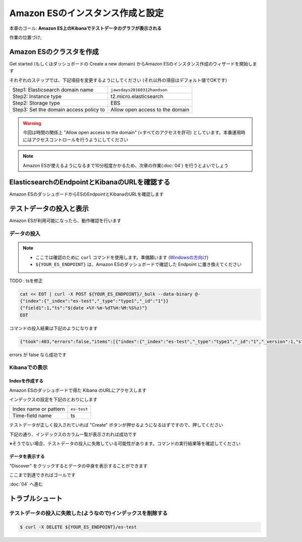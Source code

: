 Amazon ESのインスタンス作成と設定
=================================

本章のゴール: **Amazon ES上のKibanaでテストデータのグラフが表示される**

作業の位置づけ;

.. image:: images/bx1_03_overview.png

Amazon ESのクラスタを作成
-------------------------

Get started (もしくはダッシュボードの Create a new domain) からAmazon ESのインスタンス作成のウィザードを開始します

それぞれのステップでは、下記項目を変更するようにしてください (それ以外の項目はデフォルト値でOKです)

+----------------------------------------+---------------------------------+
| Step1: Elasticsearch domain name       | ``jawsdays20160312handson``     |
+----------------------------------------+---------------------------------+
| Step2: Instance type                   | t2.micro.elasticsearch          |
+----------------------------------------+---------------------------------+
| Step2: Storage type                    | EBS                             |
+----------------------------------------+---------------------------------+
| Step3: Set the domain access policy to | Allow open access to the domain |
+----------------------------------------+---------------------------------+

.. warning::

  今回は時間の関係上 "Allow open access to the domain" (=すべてのアクセスを許可) としています。本番運用時にはアクセスコントロールを行うようにしてください

.. note::

  Amazon ESが使えるようになるまで10分程度かかるため、次章の作業(:doc:`04`) を行うとよいでしょう

ElasticsearchのEndpointとKibanaのURLを確認する
----------------------------------------------

Amazon ESのダッシュボードからESのEndpointとKibanaのURLを確認します

.. image:: images/bx1_03_es-dashboard.png

テストデータの投入と表示
------------------------

Amazon ESが利用可能になったら、動作確認を行います

データの投入
````````````
.. note::

  * ここでは確認のために ``curl`` コマンドを使用します。準備願います (`Windowsの方向け <http://techblo.hatenablog.com/entry/2015/08/06/214306>`_)
  * ``${YOUR_ES_ENDPOINT}`` は、Amazon ESのダッシュボードで確認した Endpoint に置き換えてください

TODO : tsを修正

.. code-block:: bash

    cat << EOT | curl -X POST ${YOUR_ES_ENDPOINT}/_bulk --data-binary @-
    {"index":{"_index":"es-test","_type":"type1","_id":"1"}}
    {"field1":1,"ts":"$(date +%Y-%m-%dT%H:%M:%S%z)"}
    EOT

コマンドの投入結果は下記のようになります

.. code-block:: json

    {"took":403,"errors":false,"items":[{"index":{"_index":"es-test","_type":"type1","_id":"1","_version":1,"status":201}}]}

errors が false なら成功です

Kibanaでの表示
``````````````

Indexを作成する
~~~~~~~~~~~~~~~

Amazon ESのダッシュボードで得た Kibana のURLにアクセスします

インデックスの設定を下記のとおりにします

+-----------------------+----------------+
| Index name or pattern | ``es-test``    |
+-----------------------+----------------+
| Time-field name       | ts             |
+-----------------------+----------------+

.. image:: images/bx1_03_kibana1.png

テストデータが正しく投入されていれば "Create" ボタンが押せるようになるはずですので、押してください

下記の通り、インデックスのカラム一覧が表示されれば成功です

※そうでない場合、テストデータの投入に失敗している可能性があります。コマンドの実行結果等を確認してください

.. image:: images/bx1_03_kibana2.png

データを表示する
~~~~~~~~~~~~~~~~

"Discover" をクリックするとデータの中身を表示することができます

.. image:: images/bx1_03_kibana3.png

ここまで到達できればゴールです

:doc:`04` へ進む

トラブルシュート
----------------

テストデータの投入に失敗した(ようなので)インデックスを削除する
``````````````````````````````````````````````````````````````

.. code-block:: bash

  $ curl -X DELETE ${YOUR_ES_ENDPOINT}/es-test

